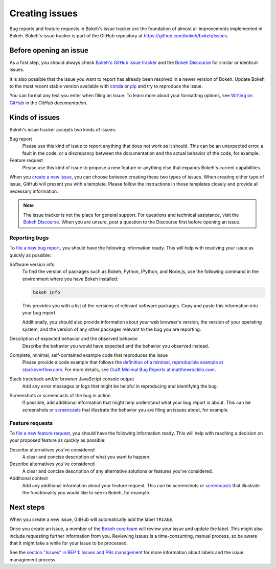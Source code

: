 .. _devguide_issues:

Creating issues
===============

Bug reports and feature requests in Bokeh's issue tracker are the foundation of
almost all improvements implemented in Bokeh. Bokeh's issue tracker is part of
the GitHub repository at `<https://github.com/bokeh/bokeh/issues>`_.

.. _devguide_issues_before:

Before opening an issue
-----------------------

As a first step, you should always check
`Bokeh's GitHub issue tracker <issue tracker>`_ and the
`Bokeh Discourse`_ for similar or identical issues.

It is also possible that the issue you want to report has already been resolved
in a newer version of Bokeh. Update Bokeh to the most recent stable version
available with `conda`_ or `pip`_ and try to reproduce the issue.

You can format any text you enter when filing an issue. To learn more about
your formatting options, see `Writing on GitHub`_ in the `GitHub documentation`.

.. _devguide_issues_kinds:

Kinds of issues
---------------

Bokeh's issue tracker accepts two kinds of issues:

Bug report
    Please use this kind of issue to report anything that does not work as it
    should. This can be an unexpected error, a fault in the code, or a
    discrepancy between the documentation and the actual behavior of the code,
    for example.

Feature request
    Please use this kind of issue to propose a new feature or anything else that
    expands Bokeh's current capabilities.

When you `create a new issue`_, you can choose between creating these two types
of issues. When creating either type of issue, GitHub will present you with a
template. Please follow the instructions in those templates closely and provide
all necessary information.

.. note::
    The issue tracker is not the place for general support. For questions and
    technical assistance, visit the `Bokeh Discourse`_. When you are unsure,
    post a question to the Discourse first before opening an issue.

.. _devguide_issues_kinds_bugs:

Reporting bugs
~~~~~~~~~~~~~~

To `file a new bug report`_, you should have the following information ready.
This will help with resolving your issue as quickly as possible:

Software version info
    To find the version of packages such as Bokeh, Python, IPython, and Node.js,
    use the following command in the environment where you have Bokeh installed:

    .. code-block:: sh

        bokeh info

    This provides you with a list of the versions of relevant software packages.
    Copy and paste this information into your bug report.

    Additionally, you should also provide information about your web browser's
    version, the version of your operating system, and the version of any
    other packages relevant to the bug you are reporting.

Description of expected behavior and the observed behavior
    Describe the behavior you would have expected and the behavior you observed
    instead.

Complete, minimal, self-contained example code that reproduces the issue
    Please provide a code example that follows the
    `definition of a minimal, reproducible example at stackoverflow.com`_.
    For more details, see `Craft Minimal Bug Reports at matthewrocklin.com`_.

Stack traceback and/or browser JavaScript console output
    Add any error messages or logs that might be helpful in reproducing and
    identifying the bug.

Screenshots or screencasts of the bug in action
    If possible, add additional information that might help understand what
    your bug report is about. This can be screenshots or `screencasts`_ that
    illustrate the behavior you are filing an issues about, for example.

.. _devguide_issues_kinds_feature:

Feature requests
~~~~~~~~~~~~~~~~

To `file a new feature request`_, you should have the following information
ready. This will help with reaching a decision on your proposed feature as
quickly as possible:

Describe alternatives you've considered
    A clear and concise description of what you want to happen.

Describe alternatives you've considered
    A clear and concise description of any alternative solutions or features
    you've considered.

Additional context
    Add any additional information about your feature request. This can be
    screenshots or `screencasts`_ that illustrate the functionality you would
    like to see in Bokeh, for example.

.. _devguide_issues_next:

Next steps
----------

When you create a new issue, GitHub will automatically add the label ``TRIAGE``.

Once you create an issue, a member of the `Bokeh core team`_ will review your
issue and update the label. This might also include requesting further
information from you. Reviewing issues is a time-consuming, manual process, so
be aware that it might take a while for your issue to be processed.

See the `section "Issues" in BEP 1: Issues and PRs management`_ for more
information about labels and the issue management process.

.. _issue tracker: https://github.com/bokeh/bokeh/issues
.. _Bokeh Discourse: https://discourse.bokeh.org/
.. _conda: https://anaconda.org/conda-forge/bokeh
.. _pip: https://pypi.org/project/bokeh/
.. _Writing on GitHub: https://docs.github.com/en/github/writing-on-github
.. _GitHub documentation: https://docs.github.com/en/get-started
.. _definition of a minimal, reproducible example at stackoverflow.com: https://stackoverflow.com/help/minimal-reproducible-example
.. _Craft Minimal Bug Reports at matthewrocklin.com: https://matthewrocklin.com/blog/work/2018/02/28/minimal-bug-reports
.. _create a new issue: https://github.com/bokeh/bokeh/issues/new/choose
.. _file a new bug report: https://github.com/bokeh/bokeh/issues/new?assignees=&labels=TRIAGE&template=bug_report.md&title=%5BBUG%5D
.. _screencasts: https://github.blog/2021-05-13-video-uploads-available-github/
.. _file a new feature request: https://github.com/bokeh/bokeh/issues/new?assignees=&labels=TRIAGE&template=feature_request.md&title=%5BFEATURE%5D
.. _Bokeh core team: https://github.com/bokeh/bokeh/wiki/BEP-4:-Project-Roles#core-team
.. _`section "Issues" in BEP 1: Issues and PRs management`: https://github.com/bokeh/bokeh/wiki/BEP-1:-Issues-and-PRs-management
